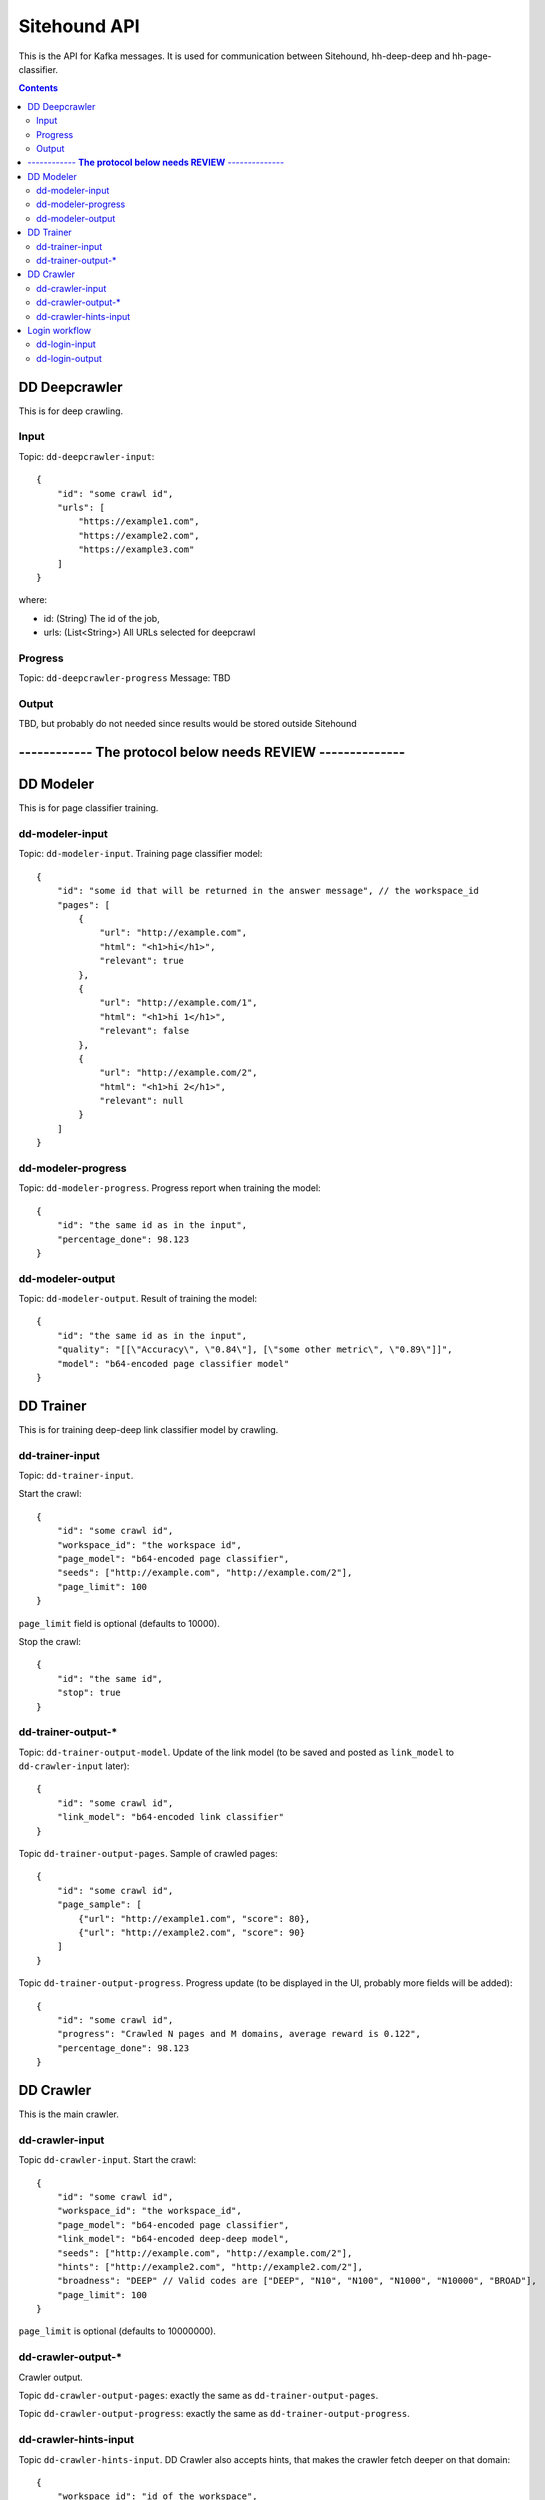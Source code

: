 =============
Sitehound API
=============

This is the API for Kafka messages. It is used for communication between
Sitehound, hh-deep-deep and hh-page-classifier.

.. contents::


DD Deepcrawler
==============

This is for deep crawling.

Input
-----

Topic: ``dd-deepcrawler-input``::

    {
        "id": "some crawl id",
        "urls": [
            "https://example1.com",
            "https://example2.com",
            "https://example3.com"
        ]
    }

where:

- id: (String) The id of the job,
- urls: (List<String>) All URLs selected for deepcrawl


Progress
--------
Topic: ``dd-deepcrawler-progress``
Message: TBD

Output
------
TBD, but probably do not needed since results would be stored outside Sitehound








------------  **The protocol below needs REVIEW** --------------
================================================================






DD Modeler
==========

This is for page classifier training.

dd-modeler-input
----------------

Topic: ``dd-modeler-input``. Training page classifier model::

    {
        "id": "some id that will be returned in the answer message", // the workspace_id
        "pages": [
            {
                "url": "http://example.com",
                "html": "<h1>hi</h1>",
                "relevant": true
            },
            {
                "url": "http://example.com/1",
                "html": "<h1>hi 1</h1>",
                "relevant": false
            },
            {
                "url": "http://example.com/2",
                "html": "<h1>hi 2</h1>",
                "relevant": null
            }
        ]
    }

dd-modeler-progress
-------------------

Topic: ``dd-modeler-progress``. Progress report when training the model::

    {
        "id": "the same id as in the input",
        "percentage_done": 98.123
    }

dd-modeler-output
-----------------

Topic: ``dd-modeler-output``. Result of training the model::

    {
        "id": "the same id as in the input",
        "quality": "[[\"Accuracy\", \"0.84\"], [\"some other metric\", \"0.89\"]]",
        "model": "b64-encoded page classifier model"
    }


DD Trainer
==========

This is for training deep-deep link classifier model by crawling.

dd-trainer-input
----------------

Topic: ``dd-trainer-input``.

Start the crawl::

    {
        "id": "some crawl id",
        "workspace_id": "the workspace id",
        "page_model": "b64-encoded page classifier",
        "seeds": ["http://example.com", "http://example.com/2"],
        "page_limit": 100
    }

``page_limit`` field is optional (defaults to 10000).

Stop the crawl::

    {
        "id": "the same id",
        "stop": true
    }

dd-trainer-output-*
-------------------

Topic: ``dd-trainer-output-model``.
Update of the link model (to be saved and posted as ``link_model`` to ``dd-crawler-input`` later)::

    {
        "id": "some crawl id",
        "link_model": "b64-encoded link classifier"
    }

Topic ``dd-trainer-output-pages``. Sample of crawled pages::

    {
        "id": "some crawl id",
        "page_sample": [
            {"url": "http://example1.com", "score": 80},
            {"url": "http://example2.com", "score": 90}
        ]
    }

Topic ``dd-trainer-output-progress``.
Progress update (to be displayed in the UI, probably more fields will be added)::

    {
        "id": "some crawl id",
        "progress": "Crawled N pages and M domains, average reward is 0.122",
        "percentage_done": 98.123
    }


DD Crawler
==========

This is the main crawler.

dd-crawler-input
----------------

Topic ``dd-crawler-input``. Start the crawl::

    {
        "id": "some crawl id",
        "workspace_id": "the workspace_id",
        "page_model": "b64-encoded page classifier",
        "link_model": "b64-encoded deep-deep model",
        "seeds": ["http://example.com", "http://example.com/2"],
        "hints": ["http://example2.com", "http://example2.com/2"],
        "broadness": "DEEP" // Valid codes are ["DEEP", "N10", "N100", "N1000", "N10000", "BROAD"],
        "page_limit": 100
    }

``page_limit`` is optional (defaults to 10000000).

dd-crawler-output-*
-------------------

Crawler output.

Topic ``dd-crawler-output-pages``: exactly the same as ``dd-trainer-output-pages``.

Topic ``dd-crawler-output-progress``: exactly the same as ``dd-trainer-output-progress``.

dd-crawler-hints-input
----------------------

Topic ``dd-crawler-hints-input``.
DD Crawler also accepts hints, that makes the crawler fetch deeper on that domain::

    {
        "workspace_id": "id of the workspace",
        "url": "the pinned url",
        "pinned": true / false
    }

Using ``workspace_id`` instead of ``id`` because several deepcrawl request could come
from the same workspace almost simultaneously, but that doesn't imply the need to cancel
the current crawling because a new one has the same id.

Login workflow
==============

Assumptions for the first iteration:

1) The login feature will be implemented only on the broadcrawl results (i.e. not on the trainer, the seeds or seeds-url)
2) The login will be only on-(dd's)-demand. (i.e the user won't be able to load some url+usr+pwd as seeds or the like)

Basic Flow:

1) While DD is broadcrawling, it would be able to identify sites that requires logging in's for further crawling.
2) DD will report these sites to a ``dd-login-input`` topic.
3) Sitehound-backend will listen to the queue and it will:

    a) take a screenshot of the page (may be useful in case of catcha, so we don't waste time, etc.)
    b) store this message

4) A option will be added on Sitehound to show the users this snapshot, along with the fields to be completed,
   as label + inputs, where each label is one keys from dd-login-input
5) When the user fulfills one message from the step above, the data is stored(wo encryption by now),
   and sent to DD via the ``dd-login-output`` topic.
6) DD receives this message and performs the logging in and deeper crawl of that domain.

dd-login-input
--------------

Topic: ``dd-login-input``. New login form found::

    {
        "workspace_id":"57ea86a9d11ff300054a3519",
        "job_id":"57ea86a9d11ff300054a3519",
        "url": "http://example.com/login", // login page
        "keys": ["txtUser", "txtPassword"], // identifiers of the fields required to be completed by the user, whatever it makes sense to use them back by dd
        "screenshot":"57ea86a9d11ff300054a351.....afazzz9" // b64 representation of the bytes of the image. (PNG format)
    }

dd-login-output
---------------

Topic: ``dd-login-output``. Credentials provided by the user and sent for crawling::

    {
        "workspace_id":"57ea86a9d11ff300054a3519",
        "job_id":"57ea86a9d11ff300054a",
        "url": "http://example.com/login", // login page as provided
        "key_values": {"txtUser":"user1234", "txtPassword":"12345678"} // identifiers of the fields with the value entered by the user.
    }